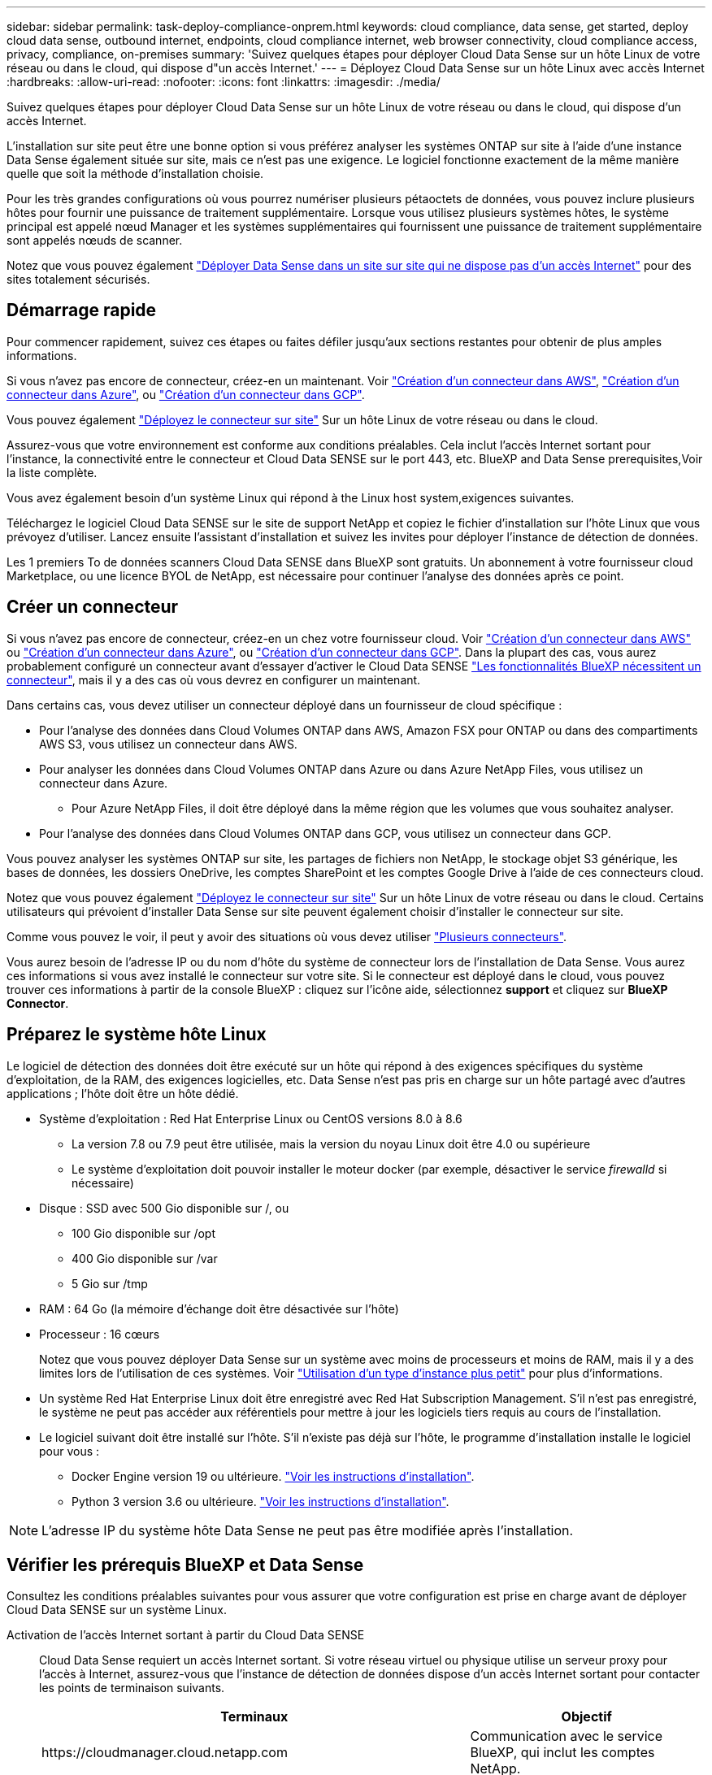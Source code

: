 ---
sidebar: sidebar 
permalink: task-deploy-compliance-onprem.html 
keywords: cloud compliance, data sense, get started, deploy cloud data sense, outbound internet, endpoints, cloud compliance internet, web browser connectivity, cloud compliance access, privacy, compliance, on-premises 
summary: 'Suivez quelques étapes pour déployer Cloud Data Sense sur un hôte Linux de votre réseau ou dans le cloud, qui dispose d"un accès Internet.' 
---
= Déployez Cloud Data Sense sur un hôte Linux avec accès Internet
:hardbreaks:
:allow-uri-read: 
:nofooter: 
:icons: font
:linkattrs: 
:imagesdir: ./media/


[role="lead"]
Suivez quelques étapes pour déployer Cloud Data Sense sur un hôte Linux de votre réseau ou dans le cloud, qui dispose d'un accès Internet.

L'installation sur site peut être une bonne option si vous préférez analyser les systèmes ONTAP sur site à l'aide d'une instance Data Sense également située sur site, mais ce n'est pas une exigence. Le logiciel fonctionne exactement de la même manière quelle que soit la méthode d'installation choisie.

Pour les très grandes configurations où vous pourrez numériser plusieurs pétaoctets de données, vous pouvez inclure plusieurs hôtes pour fournir une puissance de traitement supplémentaire. Lorsque vous utilisez plusieurs systèmes hôtes, le système principal est appelé nœud Manager et les systèmes supplémentaires qui fournissent une puissance de traitement supplémentaire sont appelés nœuds de scanner.

Notez que vous pouvez également link:task-deploy-compliance-dark-site.html["Déployer Data Sense dans un site sur site qui ne dispose pas d'un accès Internet"] pour des sites totalement sécurisés.



== Démarrage rapide

Pour commencer rapidement, suivez ces étapes ou faites défiler jusqu'aux sections restantes pour obtenir de plus amples informations.

[role="quick-margin-para"]
Si vous n'avez pas encore de connecteur, créez-en un maintenant. Voir https://docs.netapp.com/us-en/cloud-manager-setup-admin/task-creating-connectors-aws.html["Création d'un connecteur dans AWS"^], https://docs.netapp.com/us-en/cloud-manager-setup-admin/task-creating-connectors-azure.html["Création d'un connecteur dans Azure"^], ou https://docs.netapp.com/us-en/cloud-manager-setup-admin/task-creating-connectors-gcp.html["Création d'un connecteur dans GCP"^].

[role="quick-margin-para"]
Vous pouvez également https://docs.netapp.com/us-en/cloud-manager-setup-admin/task-installing-linux.html["Déployez le connecteur sur site"^] Sur un hôte Linux de votre réseau ou dans le cloud.

[role="quick-margin-para"]
Assurez-vous que votre environnement est conforme aux conditions préalables. Cela inclut l'accès Internet sortant pour l'instance, la connectivité entre le connecteur et Cloud Data SENSE sur le port 443, etc.  BlueXP and Data Sense prerequisites,Voir la liste complète.

[role="quick-margin-para"]
Vous avez également besoin d'un système Linux qui répond à  the Linux host system,exigences suivantes.

[role="quick-margin-para"]
Téléchargez le logiciel Cloud Data SENSE sur le site de support NetApp et copiez le fichier d'installation sur l'hôte Linux que vous prévoyez d'utiliser. Lancez ensuite l'assistant d'installation et suivez les invites pour déployer l'instance de détection de données.

[role="quick-margin-para"]
Les 1 premiers To de données scanners Cloud Data SENSE dans BlueXP sont gratuits. Un abonnement à votre fournisseur cloud Marketplace, ou une licence BYOL de NetApp, est nécessaire pour continuer l'analyse des données après ce point.



== Créer un connecteur

Si vous n'avez pas encore de connecteur, créez-en un chez votre fournisseur cloud. Voir https://docs.netapp.com/us-en/cloud-manager-setup-admin/task-creating-connectors-aws.html["Création d'un connecteur dans AWS"^] ou https://docs.netapp.com/us-en/cloud-manager-setup-admin/task-creating-connectors-azure.html["Création d'un connecteur dans Azure"^], ou https://docs.netapp.com/us-en/cloud-manager-setup-admin/task-creating-connectors-gcp.html["Création d'un connecteur dans GCP"^]. Dans la plupart des cas, vous aurez probablement configuré un connecteur avant d'essayer d'activer le Cloud Data SENSE https://docs.netapp.com/us-en/cloud-manager-setup-admin/concept-connectors.html#when-a-connector-is-required["Les fonctionnalités BlueXP nécessitent un connecteur"], mais il y a des cas où vous devrez en configurer un maintenant.

Dans certains cas, vous devez utiliser un connecteur déployé dans un fournisseur de cloud spécifique :

* Pour l'analyse des données dans Cloud Volumes ONTAP dans AWS, Amazon FSX pour ONTAP ou dans des compartiments AWS S3, vous utilisez un connecteur dans AWS.
* Pour analyser les données dans Cloud Volumes ONTAP dans Azure ou dans Azure NetApp Files, vous utilisez un connecteur dans Azure.
+
** Pour Azure NetApp Files, il doit être déployé dans la même région que les volumes que vous souhaitez analyser.


* Pour l'analyse des données dans Cloud Volumes ONTAP dans GCP, vous utilisez un connecteur dans GCP.


Vous pouvez analyser les systèmes ONTAP sur site, les partages de fichiers non NetApp, le stockage objet S3 générique, les bases de données, les dossiers OneDrive, les comptes SharePoint et les comptes Google Drive à l'aide de ces connecteurs cloud.

Notez que vous pouvez également https://docs.netapp.com/us-en/cloud-manager-setup-admin/task-installing-linux.html["Déployez le connecteur sur site"^] Sur un hôte Linux de votre réseau ou dans le cloud. Certains utilisateurs qui prévoient d'installer Data Sense sur site peuvent également choisir d'installer le connecteur sur site.

Comme vous pouvez le voir, il peut y avoir des situations où vous devez utiliser https://docs.netapp.com/us-en/cloud-manager-setup-admin/concept-connectors.html#when-to-use-multiple-connectors["Plusieurs connecteurs"].

Vous aurez besoin de l'adresse IP ou du nom d'hôte du système de connecteur lors de l'installation de Data Sense. Vous aurez ces informations si vous avez installé le connecteur sur votre site. Si le connecteur est déployé dans le cloud, vous pouvez trouver ces informations à partir de la console BlueXP : cliquez sur l'icône aide, sélectionnez *support* et cliquez sur *BlueXP Connector*.



== Préparez le système hôte Linux

Le logiciel de détection des données doit être exécuté sur un hôte qui répond à des exigences spécifiques du système d'exploitation, de la RAM, des exigences logicielles, etc. Data Sense n'est pas pris en charge sur un hôte partagé avec d'autres applications ; l'hôte doit être un hôte dédié.

* Système d'exploitation : Red Hat Enterprise Linux ou CentOS versions 8.0 à 8.6
+
** La version 7.8 ou 7.9 peut être utilisée, mais la version du noyau Linux doit être 4.0 ou supérieure
** Le système d'exploitation doit pouvoir installer le moteur docker (par exemple, désactiver le service _firewalld_ si nécessaire)


* Disque : SSD avec 500 Gio disponible sur /, ou
+
** 100 Gio disponible sur /opt
** 400 Gio disponible sur /var
** 5 Gio sur /tmp


* RAM : 64 Go (la mémoire d'échange doit être désactivée sur l'hôte)
* Processeur : 16 cœurs
+
Notez que vous pouvez déployer Data Sense sur un système avec moins de processeurs et moins de RAM, mais il y a des limites lors de l'utilisation de ces systèmes. Voir link:concept-cloud-compliance.html#using-a-smaller-instance-type["Utilisation d'un type d'instance plus petit"] pour plus d'informations.

* Un système Red Hat Enterprise Linux doit être enregistré avec Red Hat Subscription Management. S'il n'est pas enregistré, le système ne peut pas accéder aux référentiels pour mettre à jour les logiciels tiers requis au cours de l'installation.
* Le logiciel suivant doit être installé sur l'hôte. S'il n'existe pas déjà sur l'hôte, le programme d'installation installe le logiciel pour vous :
+
** Docker Engine version 19 ou ultérieure. https://docs.docker.com/engine/install/["Voir les instructions d'installation"^].
** Python 3 version 3.6 ou ultérieure. https://www.python.org/downloads/["Voir les instructions d'installation"^].





NOTE: L'adresse IP du système hôte Data Sense ne peut pas être modifiée après l'installation.



== Vérifier les prérequis BlueXP et Data Sense

Consultez les conditions préalables suivantes pour vous assurer que votre configuration est prise en charge avant de déployer Cloud Data SENSE sur un système Linux.

Activation de l'accès Internet sortant à partir du Cloud Data SENSE:: Cloud Data Sense requiert un accès Internet sortant. Si votre réseau virtuel ou physique utilise un serveur proxy pour l'accès à Internet, assurez-vous que l'instance de détection de données dispose d'un accès Internet sortant pour contacter les points de terminaison suivants.
+
--
[cols="43,57"]
|===
| Terminaux | Objectif 


| \https://cloudmanager.cloud.netapp.com | Communication avec le service BlueXP, qui inclut les comptes NetApp. 


| \https://netapp-cloud-account.auth0.com \https://auth0.com | Communication avec le site Web BlueXP pour l'authentification centralisée des utilisateurs. 


| \https://support.compliance.cloudmanager.cloud.netapp.com/ \https://hub.docker.com \https://auth.docker.io \https://registry-1.docker.io \https://index.docker.io/ \https://dseasb33srnrn.cloudfront.net/ \https://production.cloudflare.docker.com/ | Permet d'accéder aux images logicielles, aux manifestes, aux modèles et à l'envoi de journaux et de mesures. 


| \https://support.compliance.cloudmanager.cloud.netapp.com/ | Permet à NetApp de diffuser des données à partir d'enregistrements d'audit. 


| \https://github.com/docker \https://download.docker.com \http://mirror.centos.org \http://mirrorlist.centos.org \http://mirror.centos.org/centos/7/extras/x86_64/Packages/container-selinux-2.107-3.el7.noarch.rpm | Fournit les packages requis pour l'installation. 
|===
--
Assurez-vous que BlueXP dispose des autorisations requises:: Assurez-vous que BlueXP dispose d'autorisations pour déployer des ressources et créer des groupes de sécurité pour l'instance Cloud Data Sense. Vous trouverez les dernières autorisations BlueXP dans https://docs.netapp.com/us-en/cloud-manager-setup-admin/reference-permissions.html["Règles fournies par NetApp"^].
Assurez-vous que le connecteur BlueXP peut accéder à Cloud Data SENSE:: Assurez la connectivité entre le connecteur et l'instance Cloud Data SENSE. Le groupe de sécurité du connecteur doit autoriser le trafic entrant et sortant via le port 443 vers et depuis l'instance de détection des données.
+
--
Cette connexion permet le déploiement de l'instance de détection des données et vous permet d'afficher des informations dans les onglets conformité et gouvernance.

Assurez-vous que le port 8080 est ouvert pour voir la progression de l'installation dans BlueXP.

--
Assurez-vous de continuer d'exécuter le contrôle des données cloud:: L'instance Cloud Data SENSE doit rester active pour analyser en continu vos données.
Assurez la connectivité de votre navigateur Web au cloud Data Sense:: Une fois Cloud Data SENSE activé, assurez-vous que les utilisateurs accèdent à l'interface BlueXP à partir d'un hôte connecté à l'instance Data Sense.
+
--
L'instance de détection de données utilise une adresse IP privée pour s'assurer que les données indexées ne sont pas accessibles à Internet. Par conséquent, le navigateur Web que vous utilisez pour accéder à BlueXP doit disposer d'une connexion à cette adresse IP privée. Cette connexion peut provenir d'une connexion directe avec votre fournisseur de cloud (par exemple, un VPN), ou d'un hôte situé dans le même réseau que l'instance Data Sense.

--




== Déployer des solutions Data Sense sur site

Pour les configurations standard, le logiciel est installé sur un système hôte unique.  installation for typical configurations,Découvrez ces étapes ici.

image:diagram_deploy_onprem_single_host_internet.png["Diagramme illustrant l'emplacement des sources de données que vous pouvez analyser lors de l'utilisation d'une seule instance Data Sense déployée sur site avec accès à Internet."]

Pour les très grandes configurations dans lesquelles vous numérisez des pétaoctets de données, vous pouvez inclure plusieurs hôtes pour bénéficier d'une puissance de traitement supplémentaire.  installation for large configurations,Découvrez ces étapes ici.

image:diagram_deploy_onprem_multi_host_internet.png["Un diagramme indiquant l'emplacement des sources de données que vous pouvez analyser lors de l'utilisation de plusieurs instances de détection de données déployées sur site avec accès à Internet."]

Voir  the Linux host system,Préparation du système hôte Linux et  BlueXP and Data Sense prerequisites,Vérification des prérequis Avant de déployer Cloud Data Sense, vous devez consulter la liste complète des exigences.

Les mises à niveau du logiciel Data Sense sont automatisées tant que l'instance est connectée à Internet.


NOTE: Cloud Data Sense n'est actuellement pas en mesure d'analyser les compartiments S3, Azure NetApp Files ou FSX pour ONTAP lorsque le logiciel est installé sur site. Dans ce cas, vous devez déployer un connecteur et une instance de Data Sense dans le cloud et https://docs.netapp.com/us-en/cloud-manager-setup-admin/concept-connectors.html#when-to-switch-between-connectors["Basculer entre les connecteurs"^] pour les différentes sources de données.



=== Installation à un seul hôte pour les configurations courantes

Suivez ces étapes pour installer le logiciel Data Sense sur un hôte sur site unique.

.Ce dont vous avez besoin, 8217;ll
* Vérifiez que votre système Linux est conforme à la  the Linux host system,configuration requise pour l'hôte.
* (Facultatif) Vérifiez que le système est équipé des deux packages logiciels prérequis (Docker Engine et Python 3). Le programme d'installation installe ce logiciel s'il n'est pas déjà installé sur le système.
* Assurez-vous que vous disposez des privilèges root sur le système Linux.
* Si vous utilisez un proxy et qu'il effectue une interception TLS, vous devez connaître le chemin d'accès sur le système Data Sense Linux où sont stockés les certificats CA TLS.
* Vérifiez que votre environnement hors ligne répond aux besoins  BlueXP and Data Sense prerequisites,autorisations et connectivité.


.Étapes
. Téléchargez le logiciel Cloud Data SENSE sur le https://mysupport.netapp.com/site/products/all/details/cloud-data-sense/downloads-tab/["Site de support NetApp"^]. Le fichier que vous devez sélectionner est nommé *DATASESNSE-INSTALLER-<version>.tar.gz*.
. Copiez le fichier d'installation sur l'hôte Linux que vous envisagez d'utiliser (à l'aide de `scp` ou une autre méthode).
. Dans BlueXP, sélectionnez *gouvernance > Classification*.
. Cliquez sur *Activer détection de données*.
+
image:screenshot_cloud_compliance_deploy_start.png["Capture d'écran indiquant de sélectionner le bouton pour activer le détection de données cloud."]

. Cliquez sur *Activer Data Sense* pour démarrer l'assistant de déploiement sur site.
+
image:screenshot_cloud_compliance_deploy_onprem.png["Capture d'écran du bouton de déploiement de Cloud Data SENSE sur site."]

. Dans la boîte de dialogue _Deploy Data Sense on local_, copiez la commande fournie et collez-la dans un fichier texte afin que vous puissiez l'utiliser ultérieurement, puis cliquez sur *Fermer*. Par exemple :
+
`sudo ./install.sh -a 12345 -c 27AG75 -t 2198qq`

. Décompressez le fichier d'installation sur la machine hôte, par exemple :
+
[source, cli]
----
tar -xzf DATASENSE-INSTALLER-V1.16.1.tar.gz
----
. Lorsque le programme d'installation vous le demande, vous pouvez entrer les valeurs requises dans une série d'invites, ou vous pouvez fournir les paramètres requis comme arguments de ligne de commande au programme d'installation.
+
Notez que le programme d'installation effectue une pré-vérification afin de s'assurer que vos exigences système et réseau sont en place pour une installation réussie.

+
[cols="50a,50"]
|===
| Entrez les paramètres comme demandé : | Saisissez la commande complète : 


 a| 
.. Coller les informations copiées à partir de l'étape 6 :
`sudo ./install.sh -a <account_id> -c <agent_id> -t <token>`
.. Entrez l'adresse IP ou le nom d'hôte de la machine hôte Data Sense afin qu'elle soit accessible par l'instance de connecteur.
.. Entrez l'adresse IP ou le nom d'hôte de la machine hôte BlueXP Connector afin qu'elle soit accessible par l'instance Data Sense.
.. Entrez les détails du proxy comme vous y êtes invité. Si votre connecteur BlueXP utilise déjà un proxy, il n'est pas nécessaire de saisir à nouveau ces informations ici car Data Sense utilisera automatiquement le proxy utilisé par le connecteur.

| Vous pouvez également créer l'ensemble de la commande à l'avance, en fournissant les paramètres d'hôte et de proxy nécessaires :
`sudo ./install.sh -a <account_id> -c <agent_id> -t <token> --host <ds_host> --manager-host <cm_host> --proxy-host <proxy_host> --proxy-port <proxy_port> --proxy-scheme <proxy_scheme> --proxy-user <proxy_user> --proxy-password <proxy_password> --cacert-folder-path <ca_cert_dir>` 
|===
+
Valeurs variables :

+
** _Account_ID_ = ID du compte NetApp
** _Agent_ID_ = ID connecteur
** _token_ = jeton utilisateur jwt
** _Ds_host_ = adresse IP ou nom d'hôte du système Data Sense Linux.
** _Cm_host_ = adresse IP ou nom d'hôte du système de connecteurs BlueXP.
** _Proxy_host_ = IP ou nom d'hôte du serveur proxy si l'hôte est derrière un serveur proxy.
** _Proxy_port_ = Port pour se connecter au serveur proxy (80 par défaut).
** _Proxy_schéma_ = schéma de connexion : https ou http (par défaut : http).
** _Proxy_user_ = utilisateur authentifié pour se connecter au serveur proxy, si une authentification de base est requise.
** _Proxy_password_ = Mot de passe pour le nom d'utilisateur que vous avez spécifié.
** _CA_cert_dir_ = chemin sur le système Data Sense Linux contenant des bundles de certificat d'autorité de certification TLS supplémentaires. Requis uniquement si le proxy effectue une interception TLS.




Le programme d'installation de Cloud Data Sense installe des packages, installe docker, enregistre l'installation et installe Data Sense. L'installation peut prendre entre 10 et 20 minutes.

S'il y a une connectivité sur le port 8080 entre la machine hôte et l'instance de connecteur, vous verrez la progression de l'installation dans l'onglet détection de données de BlueXP.

Dans la page Configuration, vous pouvez sélectionner les sources de données à numériser.

Vous pouvez également link:task-licensing-datasense.html["Configurez les licences pour Cloud Data Sense"] à ce moment-là. Vous ne serez facturé que lorsque la quantité de données dépasse 1 To.



=== Ajoutez des nœuds de scanner à un déploiement existant

Vous pouvez ajouter d'autres nœuds de numérisation si vous trouvez que vous avez besoin d'une puissance de traitement plus élevée pour numériser vos sources de données. Vous pouvez ajouter les nœuds du scanner immédiatement après avoir installé le nœud du gestionnaire, ou vous pouvez ajouter un nœud du scanner ultérieurement. Par exemple, si vous réalisez que la quantité de données de l'une de vos sources de données a doublé ou triplé au bout de 6 mois, vous pouvez ajouter un nouveau nœud du scanner pour faciliter l'analyse des données.

Il existe deux façons d'ajouter des nœuds de scanner supplémentaires :

* ajoutez un nœud pour faciliter la numérisation de toutes les sources de données
* ajoutez un nœud pour faciliter l'analyse d'une source de données spécifique ou d'un groupe spécifique de sources de données


Par défaut, tous les nouveaux nœuds de scanner que vous ajoutez sont ajoutés au pool général de ressources de numérisation. Il s'agit du « groupe de scanner par défaut ». Dans l'image ci-dessous, il y a 1 nœud Manager et 3 nœuds de scanner dans le groupe « par défaut » qui sont tous des données de numérisation provenant des 6 sources de données.

image:diagram_onprem_scanner_groups_default.png["Schéma de la façon dont les scanners de détection de données numérise les sources de données dans le groupe de lecteurs par défaut."]

Si vous souhaitez analyser certaines sources de données par des nœuds de scanner qui sont physiquement plus proches des sources de données, vous pouvez définir un nœud de scanner, ou un groupe de nœuds de scanner, pour analyser une source de données spécifique ou un groupe de sources de données. Dans l'image ci-dessous, il y a 1 nœud Manager et 3 nœuds scanner.

* Le nœud Manager se trouve dans le groupe « par défaut » et il analyse 1 source de données
* Le nœud du scanner 1 se trouve dans le groupe États-unis et analyse 2 sources de données
* Les nœuds du scanner 2 et 3 se trouvent dans le groupe « europe » et partagent les tâches de numérisation pour 3 sources de données


image:diagram_onprem_scanner_groups.png["Schéma de la façon dont les scanners de détection de données scannent les sources de données lorsqu'ils sont affectés à différents groupes de lecteurs."]

Les groupes de lecteurs de détection de données peuvent être définis comme des zones géographiques distinctes où vos données sont stockées. Vous pouvez déployer plusieurs nœuds de scanner Data Sense dans le monde entier et choisir un groupe de scanner pour chaque nœud. De cette façon, chaque nœud du scanner analyse les données qui lui sont les plus proches. Plus le nœud du scanner est proche des données, mieux c'est, car il réduit la latence du réseau autant que possible lors de l'acquisition des données.

Vous pouvez choisir les groupes de scanner à ajouter à Data Sense et choisir leur nom. Data Sense ne fait pas valoir qu'un nœud mappé à un groupe de scanner nommé « europe » sera déployé en Europe.

Procédez comme suit pour installer d'autres nœuds du scanner Data Sense :

. Préparez les systèmes hôtes Linux qui feront office de nœuds de scanner
. Téléchargez le logiciel Data Sense sur ces systèmes Linux
. Exécutez une commande sur le nœud Manager pour identifier les nœuds du scanner
. Suivez les étapes de déploiement du logiciel sur les nœuds du scanner (et définissez éventuellement un « groupe de scanner » pour chaque nœud du scanner).
. Si vous avez défini un scanner group, sur le nœud Manager :
+
.. Ouvrez le fichier « environnement_de_travail_vers_scanner_groupe_config.yml » et définissez les environnements de travail qui seront analysés par chaque groupe de scanner
.. Exécutez le script suivant pour enregistrer ces informations de mappage avec tous les nœuds du scanner : « update_we_scanner_group_from_config_file.sh »




.Ce dont vous avez besoin, 8217;ll
* Vérifiez que tous vos systèmes Linux pour les nœuds du scanner sont conformes à la  the Linux host system,configuration requise pour l'hôte.
* (Facultatif) Vérifiez que les deux packages logiciels prérequis sont installés sur les systèmes (Docker Engine et Python 3). Le programme d'installation installe ce logiciel s'il n'est pas déjà installé sur les systèmes.
* Assurez-vous que vous disposez des privilèges root sur les systèmes Linux.
* Vérifiez que votre environnement répond aux exigences requises  BlueXP and Data Sense prerequisites,autorisations et connectivité.
* Vous devez disposer des adresses IP des hôtes du nœud scanner que vous ajoutez.
* Vous devez disposer de l'adresse IP du système hôte du nœud Data Sense Manager
* Vous devez disposer de l'adresse IP ou du nom d'hôte du système Connector, de votre ID de compte NetApp, de votre ID de client Connector et du jeton d'accès utilisateur. Voir les _étapes préalables_ ci-dessous pour obtenir ces informations.
* Vous devrez connaître l'ID _de l'environnement de travail_ pour chaque source de données de votre compte. Contactez NetApp à l'adresse ng-contact-data-sense@netapp.com avec votre demande.
* Les ports et protocoles suivants doivent être activés sur tous les hôtes :
+
[cols="15,20,55"]
|===
| Port | Protocoles | Description 


| 2377 | TCP | Communications de gestion du cluster 


| 7946 | TCP, UDP | Communication inter-nœuds 


| 4789 | UDP | Superposition du trafic réseau 


| 50 | ESP | Trafic du réseau de superposition IPSec chiffré (ESP) 


| 111 | TCP, UDP | Serveur NFS pour le partage de fichiers entre les hôtes (requis de chaque nœud de scanner vers le nœud gestionnaire) 


| 2049 | TCP, UDP | Serveur NFS pour le partage de fichiers entre les hôtes (requis de chaque nœud de scanner vers le nœud gestionnaire) 
|===


Procédez comme suit pour obtenir l'ID de compte NetApp, l'ID client Connector, le nom du serveur Connector et le jeton d'accès utilisateur nécessaires à l'ajout de nœuds de scanner.

. Dans la barre de menus BlueXP, cliquez sur *compte > gérer les comptes*.
+
image:screenshot_account_id.png["Une capture d'écran des détails du compte BlueXP."]

. Copiez le _ID de compte_.
. Dans la barre de menus BlueXP, cliquez sur *aide > support > connecteur BlueXP*.
+
image:screenshot_connector_client_id.png["Capture d'écran des paramètres de configuration du connecteur BlueXP."]

. Copiez le connecteur _ID client_ et le _Nom du serveur_.
. Accédez au https://services.cloud.netapp.com/developer-hub["API Documentation Developer Hub"^] Et cliquez sur *Apprenez à vous authentifier*.
+
image:screenshot_client_access_token.png["Capture d'écran de la page Documentation de l'API avec un lien vers les instructions d'authentification."]

. Suivez les instructions d'authentification et copiez le _Access token_ à partir de la réponse.


.Étapes
. Sur le nœud Data Sense Manager, exécutez le script "add_scanner_node.sh". Par exemple, cette commande ajoute 2 nœuds de scanner :
+
`sudo ./add_scanner_node.sh -a <account_id> -c <client_id> -m <cm_host> -h <ds_manager_ip> *-n <node_private_ip_1,node_private_ip_2>* -t <user_token>`

+
Valeurs variables :

+
** _Account_ID_ = ID du compte NetApp
** _Client_ID_ = ID client du connecteur
** _Cm_host_ = adresse IP ou nom d'hôte du système de connecteurs
** _Ds_Manager_ip_ = adresse IP privée du système de nœuds Data Sense Manager
** _Node_private_ip_ = adresses IP des systèmes de nœuds du scanner de détection de données (plusieurs adresses IP du nœud du scanner sont séparées par une virgule)
** _User_token_ = jeton d'accès utilisateur JWT


. Avant la fin du script add_scanner_node, une boîte de dialogue affiche la commande d'installation requise pour les nœuds du scanner. Copiez la commande et enregistrez-la dans un fichier texte. Par exemple :
+
`sudo ./node_install.sh -m 10.11.12.13 -t ABCDEF1s35212 -u red95467j`

. Sur *chaque hôte de nœud du scanner* :
+
.. Copiez le fichier d'installation de Data Sense (*DATASENNSE-INSTALLER-<version>.tar.gz*) sur la machine hôte (à l'aide de `scp` ou une autre méthode).
.. Décompressez le fichier d'installation.
.. Collez et exécutez la commande que vous avez copiée à l'étape 2.
.. Si vous souhaitez ajouter un nœud de scanner à un « scanner group », ajoutez le paramètre *-r <scanner_group_name>* à la commande. Sinon, le nœud du scanner est ajouté au groupe « défaut ».
+
Une fois l'installation terminée sur tous les nœuds du scanner et qu'ils ont été associés au nœud du gestionnaire, le script « Add_scanner_node.sh » se termine également. L'installation peut prendre entre 10 et 20 minutes.



. Si vous avez ajouté des nœuds de scanner à un scanner group, revenez au nœud Manager et effectuez les 2 tâches suivantes :
+
.. Ouvrez le fichier «/opt/netapp/Datase/working_Environment_to_scanner_group_config.yml » et entrez le mappage pour lequel les groupes de lecteurs vont analyser des environnements de travail spécifiques. Vous devrez obtenir le _ID d'environnement de travail_ pour chaque source de données NetApp (e-mail ng-contact-data-sense@netapp.com). Par exemple, les entrées suivantes ajoutent 2 environnements de travail dans 2 groupes de scanner :
+
....
scanner group:
 europe:
   - "working_environment_id1"
   - "working_environment_id2"
 united_states:
   - "working_environment_id3"
   - "working_environment_id4"
....
+
Tout environnement de travail qui n'est pas ajouté à la liste est analysé par le groupe « par défaut ». Vous devez avoir au moins un gestionnaire ou un nœud de scanner dans le groupe « par défaut ».

.. Exécutez le script suivant pour enregistrer ces informations de mappage avec tous les nœuds du scanner :
`/opt/netapp/Datasense/tools/update_we_scanner_group_from_config_file.sh`




Data Sense est configuré avec les nœuds Manager et scanner pour analyser toutes vos sources de données.

Dans la page Configuration, vous pouvez sélectionner les sources de données que vous souhaitez numériser, si vous ne l'avez pas déjà fait. Si vous avez créé des groupes de scanner, chaque source de données est analysée par les nœuds du scanner dans le groupe correspondant.

Vous pouvez également link:task-licensing-datasense.html["Configurez les licences pour Cloud Data Sense"] à ce moment-là. Vous ne serez facturé que lorsque la quantité de données dépasse 1 To.



=== Installation de plusieurs hôtes pour de grandes configurations

Pour les très grandes configurations où vous pourrez numériser plusieurs pétaoctets de données, vous pouvez inclure plusieurs hôtes pour fournir une puissance de traitement supplémentaire. Lors de l'utilisation de plusieurs systèmes hôtes, le système principal est appelé le _Manager node_ et les systèmes supplémentaires qui fournissent une puissance de traitement supplémentaire sont appelés _scanner nodes_.

Procédez comme suit lors de l'installation du logiciel Data Sense sur plusieurs hôtes sur site.

.Ce dont vous avez besoin, 8217;ll
* Vérifiez que tous vos systèmes Linux pour les nœuds Manager et scanner sont conformes à la  the Linux host system,configuration requise pour l'hôte.
* (Facultatif) Vérifiez que les deux packages logiciels prérequis sont installés sur les systèmes (Docker Engine et Python 3). Le programme d'installation installe ce logiciel s'il n'est pas déjà installé sur les systèmes.
* Assurez-vous que vous disposez des privilèges root sur les systèmes Linux.
* Vérifiez que votre environnement répond aux exigences requises  BlueXP and Data Sense prerequisites,autorisations et connectivité.
* Vous devez disposer des adresses IP des hôtes du nœud de scanner que vous prévoyez d'utiliser.
* Les ports et protocoles suivants doivent être activés sur tous les hôtes :
+
[cols="15,20,55"]
|===
| Port | Protocoles | Description 


| 2377 | TCP | Communications de gestion du cluster 


| 7946 | TCP, UDP | Communication inter-nœuds 


| 4789 | UDP | Superposition du trafic réseau 


| 50 | ESP | Trafic du réseau de superposition IPSec chiffré (ESP) 


| 111 | TCP, UDP | Serveur NFS pour le partage de fichiers entre les hôtes (requis de chaque nœud de scanner vers le nœud gestionnaire) 


| 2049 | TCP, UDP | Serveur NFS pour le partage de fichiers entre les hôtes (requis de chaque nœud de scanner vers le nœud gestionnaire) 
|===


.Étapes
. Suivez les étapes 1 à 7 du  installation for typical configurations,Installation avec un seul hôte sur le nœud gestionnaire.
. Comme indiqué à l'étape 8, lorsque le programme d'installation vous le demande, vous pouvez entrer les valeurs requises dans une série d'invites, ou vous pouvez fournir les paramètres requis comme arguments de ligne de commande au programme d'installation.
+
En plus des variables disponibles pour une installation à un seul hôte, une nouvelle option *-n <node_ip>* est utilisée pour spécifier les adresses IP des nœuds du scanner. Plusieurs adresses IP de nœuds de scanner sont séparées par une virgule.

+
Par exemple, cette commande ajoute 3 nœuds de scanner :
`sudo ./install.sh -a <account_id> -c <agent_id> -t <token> --host <ds_host> --manager-host <cm_host> *-n <node_ip1>,<node_ip2>,<node_ip3>* --proxy-host <proxy_host> --proxy-port <proxy_port> --proxy-scheme <proxy_scheme> --proxy-user <proxy_user> --proxy-password <proxy_password>`

. Avant la fin de l'installation du nœud Manager, une boîte de dialogue affiche la commande d'installation requise pour les nœuds du scanner. Copiez la commande et enregistrez-la dans un fichier texte. Par exemple :
+
`sudo ./node_install.sh -m 10.11.12.13 -t ABCDEF-1-3u69m1-1s35212`

. Sur *chaque hôte de nœud du scanner* :
+
.. Copiez le fichier d'installation de Data Sense (*DATASENNSE-INSTALLER-<version>.tar.gz*) sur la machine hôte (à l'aide de `scp` ou une autre méthode).
.. Décompressez le fichier d'installation.
.. Collez et exécutez la commande que vous avez copiée à l'étape 3.
+
Une fois l'installation terminée sur tous les nœuds du scanner et qu'ils ont été associés au nœud du gestionnaire, l'installation du nœud du gestionnaire se termine également.





Le programme d'installation de Cloud Data Sense termine l'installation des packages, de docker et enregistre l'installation. L'installation peut prendre entre 10 et 20 minutes.

Dans la page Configuration, vous pouvez sélectionner les sources de données à numériser.

Vous pouvez également link:task-licensing-datasense.html["Configurez les licences pour Cloud Data Sense"] à ce moment-là. Vous ne serez facturé que lorsque la quantité de données dépasse 1 To.

